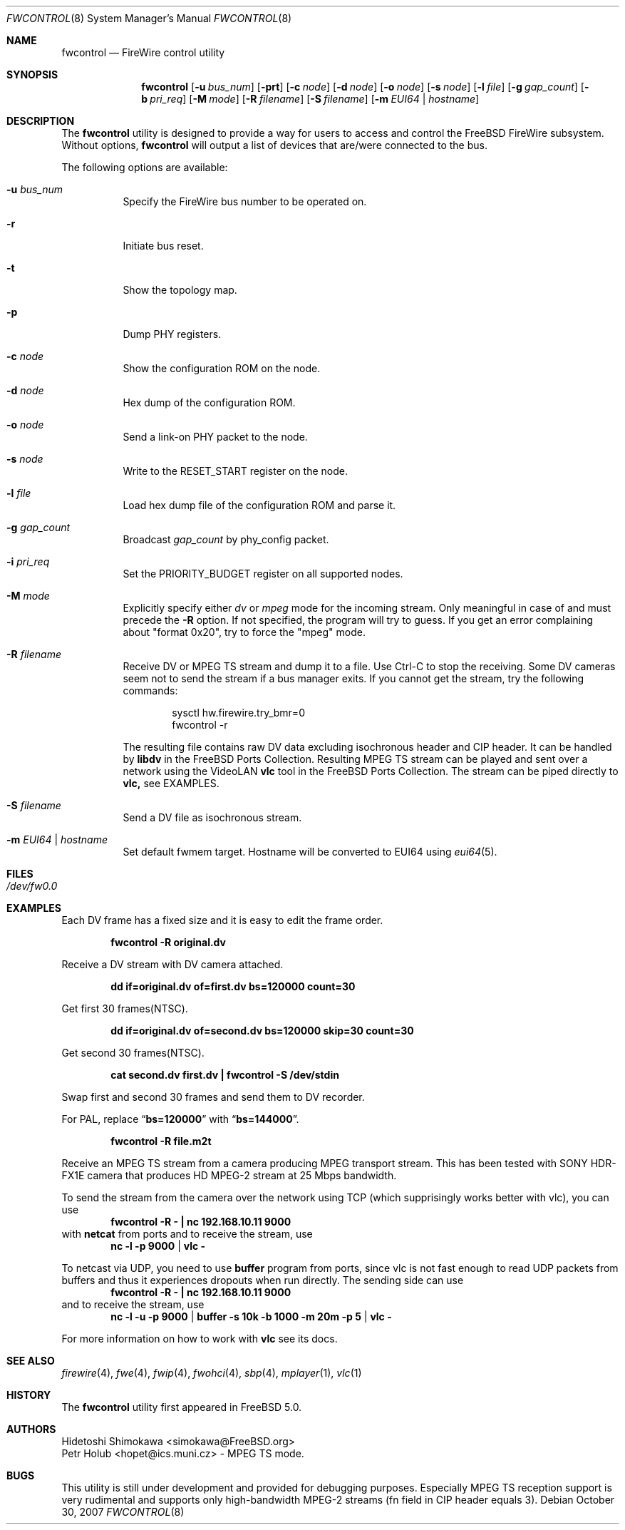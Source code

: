 .\" Copyright (c) 2002 Hidetoshi Shimokawa
.\" All rights reserved.
.\"
.\" Redistribution and use in source and binary forms, with or without
.\" modification, are permitted provided that the following conditions
.\" are met:
.\" 1. Redistributions of source code must retain the above copyright
.\"    notice, this list of conditions and the following disclaimer.
.\" 2. Redistributions in binary form must reproduce the above copyright
.\"    notice, this list of conditions and the following disclaimer in the
.\"    documentation and/or other materials provided with the distribution.
.\"
.\" THIS SOFTWARE IS PROVIDED BY THE AUTHOR ``AS IS'' AND ANY EXPRESS OR
.\" IMPLIED WARRANTIES, INCLUDING, BUT NOT LIMITED TO, THE IMPLIED
.\" WARRANTIES OF MERCHANTABILITY AND FITNESS FOR A PARTICULAR PURPOSE ARE
.\" DISCLAIMED.  IN NO EVENT SHALL THE AUTHOR BE LIABLE FOR ANY DIRECT,
.\" INDIRECT, INCIDENTAL, SPECIAL, EXEMPLARY, OR CONSEQUENTIAL DAMAGES
.\" (INCLUDING, BUT NOT LIMITED TO, PROCUREMENT OF SUBSTITUTE GOODS OR
.\" SERVICES; LOSS OF USE, DATA, OR PROFITS; OR BUSINESS INTERRUPTION)
.\" HOWEVER CAUSED AND ON ANY THEORY OF LIABILITY, WHETHER IN CONTRACT,
.\" STRICT LIABILITY, OR TORT (INCLUDING NEGLIGENCE OR OTHERWISE) ARISING IN
.\" ANY WAY OUT OF THE USE OF THIS SOFTWARE, EVEN IF ADVISED OF THE
.\" POSSIBILITY OF SUCH DAMAGE.
.\"
.\" $FreeBSD: src/usr.sbin/fwcontrol/fwcontrol.8,v 1.16.2.2 2007/11/04 15:24:44 keramida Exp $
.\"
.Dd October 30, 2007
.Dt FWCONTROL 8
.Os
.Sh NAME
.Nm fwcontrol
.Nd FireWire control utility
.Sh SYNOPSIS
.Nm
.Op Fl u Ar bus_num
.Op Fl prt
.Op Fl c Ar node
.Op Fl d Ar node
.Op Fl o Ar node
.Op Fl s Ar node
.Op Fl l Ar file
.Op Fl g Ar gap_count
.Op Fl b Ar pri_req
.Op Fl M Ar mode
.Op Fl R Ar filename
.Op Fl S Ar filename
.Op Fl m Ar EUI64 | hostname
.Sh DESCRIPTION
The
.Nm
utility is designed to provide a way for users to access and control the
.Fx
FireWire subsystem.
Without options,
.Nm
will output a list of devices that are/were connected to the bus.
.Pp
The following options are available:
.Bl -tag -width indent
.It Fl u Ar bus_num
Specify the FireWire bus number to be operated on.
.It Fl r
Initiate bus reset.
.It Fl t
Show the topology map.
.It Fl p
Dump PHY registers.
.It Fl c Ar node
Show the configuration ROM on the node.
.It Fl d Ar node
Hex dump of the configuration ROM.
.It Fl o Ar node
Send a link-on PHY packet to the node.
.It Fl s Ar node
Write to the
.Dv RESET_START
register on the node.
.It Fl l Ar file
Load hex dump file of the configuration ROM and parse it.
.It Fl g Ar gap_count
Broadcast
.Ar gap_count
by phy_config packet.
.It Fl i Ar pri_req
Set the
.Dv PRIORITY_BUDGET
register on all supported nodes.
.It Fl M Ar mode
Explicitly specify either
.Ar dv
or
.Ar mpeg
mode for the incoming stream.
Only meaningful in case of and must precede the
.Fl R
option. If not specified, the program will try to guess. If you get
an error complaining about "format 0x20", try to force the "mpeg" mode.
.It Fl R Ar filename
Receive DV or MPEG TS stream and dump it to a file.
Use Ctrl-C to stop the receiving.
Some DV cameras seem not to send the stream if a bus manager exits.
If you cannot get the stream, try the following commands:
.Bd -literal -offset indent
sysctl hw.firewire.try_bmr=0
fwcontrol -r
.Ed
.Pp
The resulting file contains raw DV data excluding isochronous header
and CIP header.
It can be handled by
.Nm libdv
in the
.Fx
Ports Collection. Resulting MPEG TS stream can be played and sent over a
network using the VideoLAN
.Nm vlc
tool in the 
.Fx
Ports Collection. The stream can be piped directly to
.Nm vlc,
see EXAMPLES.
.It Fl S Ar filename
Send a DV file as isochronous stream.
.It Fl m Ar EUI64 | hostname
Set default fwmem target.
Hostname will be converted to EUI64 using
.Xr eui64 5 .
.El
.Sh FILES
.Bl -tag
.It Pa /dev/fw0.0
.El
.Sh EXAMPLES
Each DV frame has a fixed size and it is easy to edit the frame order.
.Pp
.Dl "fwcontrol -R original.dv"
.Pp
Receive a DV stream with DV camera attached.
.Pp
.Dl "dd if=original.dv of=first.dv bs=120000 count=30"
.Pp
Get first 30 frames(NTSC).
.Pp
.Dl "dd if=original.dv of=second.dv bs=120000 skip=30 count=30"
.Pp
Get second 30 frames(NTSC).
.Pp
.Dl "cat second.dv first.dv | fwcontrol -S /dev/stdin"
.Pp
Swap first and second 30 frames and send them to DV recorder.
.Pp
For PAL, replace
.Dq Li bs=120000
with
.Dq Li bs=144000 .
.Pp
.Dl "fwcontrol -R file.m2t
.Pp
Receive an MPEG TS stream from a camera producing MPEG transport stream.  This
has been tested with SONY HDR-FX1E camera that produces HD MPEG-2 stream at
25 Mbps bandwidth.
.Pp
To send the stream from the camera over the network using TCP (which supprisingly works better with vlc), you can use
.Dl "fwcontrol -R - | nc 192.168.10.11 9000
with
.Nm netcat
from ports and to receive the stream, use
.Dl nc -l -p 9000 | vlc -
.Pp
To netcast via UDP, you need to use 
.Nm buffer 
program from ports, since vlc is not fast enough to read UDP packets from
buffers and thus it experiences dropouts when run directly. The sending side
can use
.Dl "fwcontrol -R - | nc 192.168.10.11 9000
and to receive the stream, use
.Dl nc -l -u -p 9000 | buffer -s 10k -b 1000 -m 20m -p 5 | vlc -
.Pp
.Pp
For more information on how to work with
.Nm vlc
see its docs.
.Sh SEE ALSO
.Xr firewire 4 ,
.Xr fwe 4 ,
.Xr fwip 4 ,
.Xr fwohci 4 ,
.Xr sbp 4 ,
.Xr mplayer 1 ,
.Xr vlc 1
.Sh HISTORY
The
.Nm
utility first appeared in
.Fx 5.0 .
.Sh AUTHORS
.An Hidetoshi Shimokawa Aq simokawa@FreeBSD.org
.An Petr Holub Aq hopet@ics.muni.cz
- MPEG TS mode.
.Sh BUGS
This utility is still under development and provided for debugging purposes.
Especially MPEG TS reception support is very rudimental and supports only
high-bandwidth MPEG-2 streams (fn field in CIP header equals 3).
